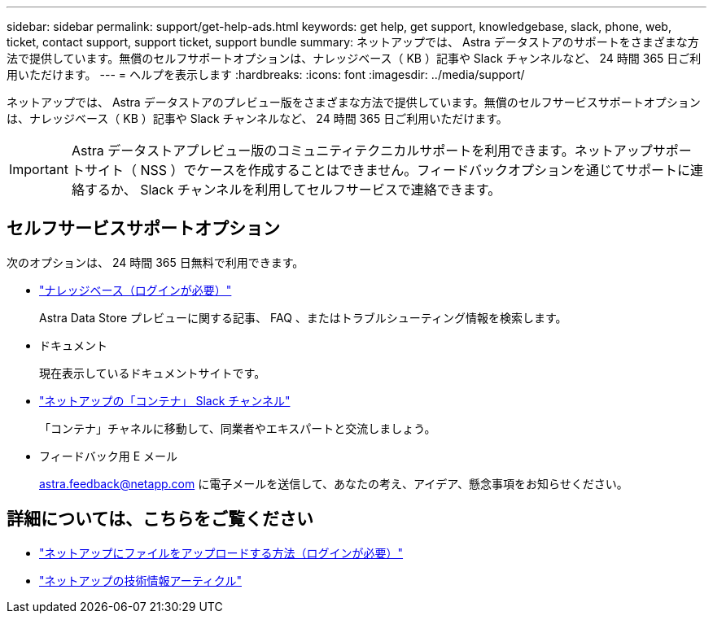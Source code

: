 ---
sidebar: sidebar 
permalink: support/get-help-ads.html 
keywords: get help, get support, knowledgebase, slack, phone, web, ticket, contact support, support ticket, support bundle 
summary: ネットアップでは、 Astra データストアのサポートをさまざまな方法で提供しています。無償のセルフサポートオプションは、ナレッジベース（ KB ）記事や Slack チャンネルなど、 24 時間 365 日ご利用いただけます。 
---
= ヘルプを表示します
:hardbreaks:
:icons: font
:imagesdir: ../media/support/


ネットアップでは、 Astra データストアのプレビュー版をさまざまな方法で提供しています。無償のセルフサービスサポートオプションは、ナレッジベース（ KB ）記事や Slack チャンネルなど、 24 時間 365 日ご利用いただけます。


IMPORTANT: Astra データストアプレビュー版のコミュニティテクニカルサポートを利用できます。ネットアップサポートサイト（ NSS ）でケースを作成することはできません。フィードバックオプションを通じてサポートに連絡するか、 Slack チャンネルを利用してセルフサービスで連絡できます。



== セルフサービスサポートオプション

次のオプションは、 24 時間 365 日無料で利用できます。

* https://kb.netapp.com/Advice_and_Troubleshooting/Cloud_Services/Astra["ナレッジベース（ログインが必要）"^]
+
Astra Data Store プレビューに関する記事、 FAQ 、またはトラブルシューティング情報を検索します。

* ドキュメント
+
現在表示しているドキュメントサイトです。

* https://netapp.io/slack["ネットアップの「コンテナ」 Slack チャンネル"]
+
「コンテナ」チャネルに移動して、同業者やエキスパートと交流しましょう。

* フィードバック用 E メール
+
astra.feedback@netapp.com に電子メールを送信して、あなたの考え、アイデア、懸念事項をお知らせください。



[discrete]
== 詳細については、こちらをご覧ください

* https://kb.netapp.com/Advice_and_Troubleshooting/Miscellaneous/How_to_upload_a_file_to_NetApp["ネットアップにファイルをアップロードする方法（ログインが必要）"^]
* https://kb.netapp.com/Special:Search?qid=&fpid=230&fpth=&query=netapp+data+store&type=wiki["ネットアップの技術情報アーティクル"]

